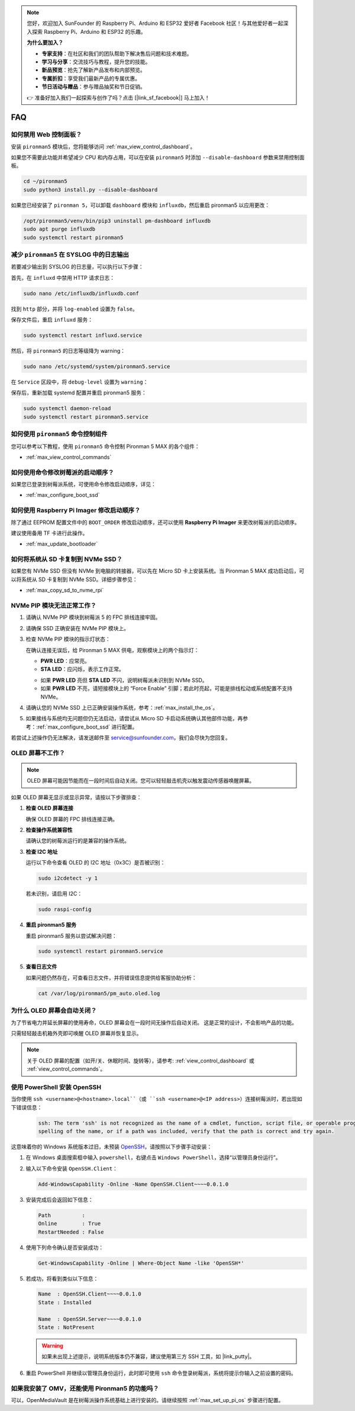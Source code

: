 .. note::

    您好，欢迎加入 SunFounder 的 Raspberry Pi、Arduino 和 ESP32 爱好者 Facebook 社区！与其他爱好者一起深入探索 Raspberry Pi、Arduino 和 ESP32 的乐趣。

    **为什么要加入？**

    - **专家支持**：在社区和我们的团队帮助下解决售后问题和技术难题。
    - **学习与分享**：交流技巧与教程，提升您的技能。
    - **新品预览**：抢先了解新产品发布和内部预览。
    - **专属折扣**：享受我们最新产品的专属优惠。
    - **节日活动与赠品**：参与赠品抽奖和节日促销。

    👉 准备好加入我们一起探索与创作了吗？点击 [|link_sf_facebook|] 马上加入！

FAQ
============

如何禁用 Web 控制面板？
------------------------------------------------------

安装 ``pironman5`` 模块后，您将能够访问 :ref:`max_view_control_dashboard`。

如果您不需要此功能并希望减少 CPU 和内存占用，可以在安装 ``pironman5`` 时添加 ``--disable-dashboard`` 参数来禁用控制面板。

.. code-block:: shell

   cd ~/pironman5
   sudo python3 install.py --disable-dashboard

如果您已经安装了 ``pironman 5``，可以卸载 ``dashboard`` 模块和 ``influxdb``，然后重启 pironman5 以应用更改：

.. code-block:: shell

   /opt/pironman5/venv/bin/pip3 uninstall pm-dashboard influxdb
   sudo apt purge influxdb
   sudo systemctl restart pironman5

.. Pironman 5 MAX 支持复古游戏系统吗？
.. ------------------------------------------------------
.. 支持。但是，大多数复古游戏系统是精简版，无法安装和运行额外的软件。因此，Pironman 5 MAX 上的某些组件（如 OLED 显示屏、两个 RGB 风扇和四个 RGB LED）可能无法正常工作，因为这些组件依赖于 Pironman 5 MAX 的软件包。

.. .. note::

..     Batocera.linux 系统现已完全兼容 Pironman 5 MAX。Batocera.linux 是一个开源、完全免费的复古游戏发行版。

..     * :ref:`max_install_batocera`
..     * :ref:`max_set_up_batocera`

减少 ``pironman5`` 在 SYSLOG 中的日志输出
-----------------------------------------------
若要减少输出到 SYSLOG 的日志量，可以执行以下步骤：

首先，在 ``influxd`` 中禁用 HTTP 请求日志：

.. code-block:: bash

   sudo nano /etc/influxdb/influxdb.conf

找到 ``http`` 部分，并将 ``log-enabled`` 设置为 ``false``。

.. code-block:: bash
   :emphasize-lines: 22

   ###
   ### [http]
   ###
   ### 控制 HTTP 接口的配置方式。这些是 InfluxDB 数据交互的主要机制。
   ###

   [http]
   # 是否启用 HTTP 接口
   # enabled = true

   # HTTP 服务的绑定地址
   # bind-address = ":8086"

   # 是否启用 HTTP/HTTPS 用户认证
   # auth-enabled = false

   # 基本认证挑战返回的默认领域
   # realm = "InfluxDB"

   # 是否启用 HTTP 请求日志
   log-enabled = false

   # 启用日志时是否抑制写请求日志
   # suppress-write-log = false

   # 启用日志后指定日志路径，默认写入 stderr
   # log entries should be written. If unspecified, the default is to write to stderr, which
   # intermingles HTTP logs with internal InfluxDB logging.

保存文件后，重启 ``influxd`` 服务：

.. code-block:: bash

   sudo systemctl restart influxd.service

然后，将 ``pironman5`` 的日志等级降为 warning：

.. code-block:: bash

   sudo nano /etc/systemd/system/pironman5.service

在 ``Service`` 区段中，将 ``debug-level`` 设置为 ``warning``：

.. code-block:: bash
   :emphasize-lines: 10

   # https://www.freedesktop.org/software/systemd/man/systemd.service.html
   [Unit]
   Description=pironman5 服务
   # 最后启动，避免 GPIO 被占用
   After=multi-user.target

   [Service]
   Type=forking
   # WorkingDirectory=/opt/pironman5
   ExecStart=/usr/local/bin/pironman5 start --background --debug-level=warning
   # ExecStop=/usr/local/bin/pironman5 stop
   # PrivateTmp=False

   [Install]
   WantedBy=multi-user.target

保存后，重新加载 systemd 配置并重启 pironman5 服务：

.. code-block:: bash

   sudo systemctl daemon-reload
   sudo systemctl restart pironman5.service

如何使用 ``pironman5`` 命令控制组件
----------------------------------------------------------------------
您可以参考以下教程，使用 ``pironman5`` 命令控制 Pironman 5 MAX 的各个组件：

* :ref:`max_view_control_commands`

如何使用命令修改树莓派的启动顺序？
-------------------------------------------------------------

如果您已登录到树莓派系统，可使用命令修改启动顺序，详见：

* :ref:`max_configure_boot_ssd`

如何使用 Raspberry Pi Imager 修改启动顺序？
---------------------------------------------------------------

除了通过 EEPROM 配置文件中的 ``BOOT_ORDER`` 修改启动顺序，还可以使用 **Raspberry Pi Imager** 来更改树莓派的启动顺序。

建议使用备用 TF 卡进行此操作。

* :ref:`max_update_bootloader`

如何将系统从 SD 卡复制到 NVMe SSD？
-------------------------------------------------------------

如果您有 NVMe SSD 但没有 NVMe 到电脑的转接器，可以先在 Micro SD 卡上安装系统。当 Pironman 5 MAX 成功启动后，可以将系统从 SD 卡复制到 NVMe SSD。详细步骤参见：

* :ref:`max_copy_sd_to_nvme_rpi`

NVMe PIP 模块无法正常工作？
---------------------------------------

1. 请确认 NVMe PIP 模块到树莓派 5 的 FPC 排线连接牢固。  

   .. raw:: html

       <div style="text-align: center;">
           <video center loop autoplay muted style="max-width:90%">
               <source src="../_static/video/Nvme(1)-11.mp4" type="video/mp4">
               您的浏览器不支持 video 标签。
           </video>
       </div>

   .. raw:: html

       <div style="text-align: center;">
           <video center loop autoplay muted style="max-width:90%">
               <source src="../_static/video/Nvme(2)-11.mp4" type="video/mp4">
               您的浏览器不支持 video 标签。
           </video>
       </div>

2. 请确保 SSD 正确安装在 NVMe PIP 模块上。  

3. 检查 NVMe PIP 模块的指示灯状态：

   在确认连接无误后，给 Pironman 5 MAX 供电，观察模块上的两个指示灯：  

   * **PWR LED**：应常亮。  
   * **STA LED**：应闪烁，表示工作正常。  

   .. image:: img/dual_nvme_pip_leds.png  

   * 如果 **PWR LED** 亮但 **STA LED** 不闪，说明树莓派未识别到 NVMe SSD。  
   * 如果 **PWR LED** 不亮，请短接模块上的 “Force Enable” 引脚；若此时亮起，可能是排线松动或系统配置不支持 NVMe。

   .. image:: img/dual_nvme_pip_j4.png  

4. 请确认您的 NVMe SSD 上已正确安装操作系统，参考：:ref:`max_install_the_os`。

5. 如果接线与系统均无问题但仍无法启动，请尝试从 Micro SD 卡启动系统确认其他部件功能，再参考：:ref:`max_configure_boot_ssd` 进行配置。

若尝试上述操作仍无法解决，请发送邮件至 service@sunfounder.com，我们会尽快为您回复。

OLED 屏幕不工作？
--------------------------

.. note:: OLED 屏幕可能因节能而在一段时间后自动关闭。您可以轻轻敲击机壳以触发震动传感器唤醒屏幕。

如果 OLED 屏幕无显示或显示异常，请按以下步骤排查：

1. **检查 OLED 屏幕连接**

   确保 OLED 屏幕的 FPC 排线连接正确。

   .. raw:: html

       <div style="text-align: center;">
           <video center loop autoplay muted style="max-width:90%">
               <source src="../_static/video/Oled-11.mp4" type="video/mp4">
               您的浏览器不支持 video 标签。
           </video>
       </div>

2. **检查操作系统兼容性**

   请确认您的树莓派运行的是兼容的操作系统。

3. **检查 I2C 地址**

   运行以下命令查看 OLED 的 I2C 地址（0x3C）是否被识别：

   .. code-block:: shell

      sudo i2cdetect -y 1

   若未识别，请启用 I2C：

   .. code-block:: shell

      sudo raspi-config

4. **重启 pironman5 服务**

   重启 pironman5 服务以尝试解决问题：

   .. code-block:: shell

      sudo systemctl restart pironman5.service

5. **查看日志文件**

   如果问题仍然存在，可查看日志文件，并将错误信息提供给客服协助分析：

   .. code-block:: shell

      cat /var/log/pironman5/pm_auto.oled.log

为什么 OLED 屏幕会自动关闭？
---------------------------------------------------------------------------------

为了节省电力并延长屏幕的使用寿命，OLED 屏幕会在一段时间无操作后自动关闭。  
这是正常的设计，不会影响产品的功能。

只需轻轻敲击机箱外壳即可唤醒 OLED 屏幕并恢复显示。

.. note::

   关于 OLED 屏幕的配置（如开/关、休眠时间、旋转等），请参考: :ref:`view_control_dashboard` 或 :ref:`view_control_commands`。



.. _max_openssh_powershell:

使用 PowerShell 安装 OpenSSH
-----------------------------------

当你使用 ``ssh <username>@<hostname>.local``（或 ``ssh <username>@<IP address>``）连接树莓派时，若出现如下错误信息：

    .. code-block::

        ssh: The term 'ssh' is not recognized as the name of a cmdlet, function, script file, or operable program. Check the
        spelling of the name, or if a path was included, verify that the path is correct and try again.

这意味着你的 Windows 系统版本过旧，未预装 `OpenSSH <https://learn.microsoft.com/en-us/windows-server/administration/openssh/openssh_install_firstuse?tabs=gui>`_，请按照以下步骤手动安装：

#. 在 Windows 桌面搜索框中输入 ``powershell``，右键点击 ``Windows PowerShell``，选择“以管理员身份运行”。

   .. image:: img/powershell_ssh.png
      :width: 90%

#. 输入以下命令安装 ``OpenSSH.Client``：

   .. code-block::

        Add-WindowsCapability -Online -Name OpenSSH.Client~~~~0.0.1.0

#. 安装完成后会返回如下信息：

   .. code-block::

        Path          :
        Online        : True
        RestartNeeded : False

#. 使用下列命令确认是否安装成功：

   .. code-block::

        Get-WindowsCapability -Online | Where-Object Name -like 'OpenSSH*'

#. 若成功，将看到类似以下信息：

   .. code-block::

        Name  : OpenSSH.Client~~~~0.0.1.0
        State : Installed

        Name  : OpenSSH.Server~~~~0.0.1.0
        State : NotPresent

   .. warning:: 

        如果未出现上述提示，说明系统版本仍不兼容，建议使用第三方 SSH 工具，如 |link_putty|。

#. 重启 PowerShell 并继续以管理员身份运行，此时即可使用 ``ssh`` 命令登录树莓派，系统将提示你输入之前设置的密码。

   .. image:: img/powershell_login.png

如果我安装了 OMV，还能使用 Pironman5 的功能吗？
--------------------------------------------------------------------------------------------------------

可以，OpenMediaVault 是在树莓派操作系统基础上进行安装的。请继续按照 :ref:`max_set_up_pi_os` 步骤进行配置。
